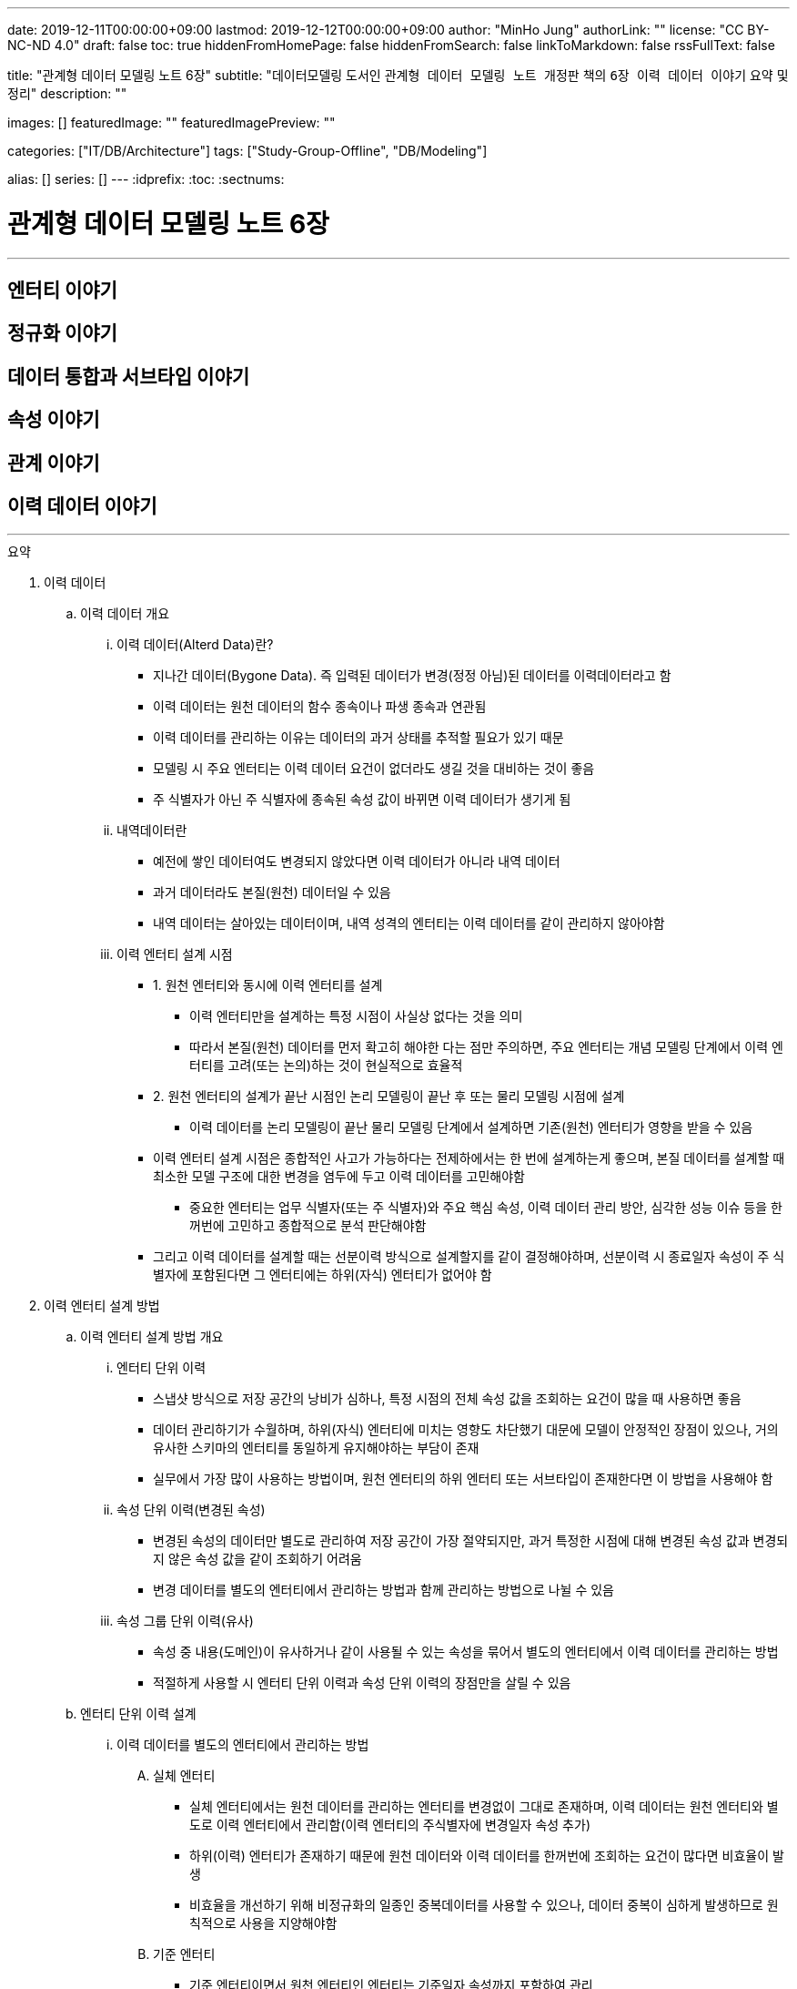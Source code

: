 ---
date: 2019-12-11T00:00:00+09:00
lastmod: 2019-12-12T00:00:00+09:00
author: "MinHo Jung"
authorLink: ""
license: "CC BY-NC-ND 4.0"
draft: false
toc: true
hiddenFromHomePage: false
hiddenFromSearch: false
linkToMarkdown: false
rssFullText: false

title: "관계형 데이터 모델링 노트 6장"
subtitle: "데이터모델링 도서인 `관계형 데이터 모델링 노트 개정판` 책의 `6장 이력 데이터 이야기` 요약 및 정리"
description: ""

images: []
featuredImage: ""
featuredImagePreview: ""

categories: ["IT/DB/Architecture"]
tags: ["Study-Group-Offline", "DB/Modeling"]

alias: []
series: []
---
:idprefix:
:toc:
:sectnums:


= 관계형 데이터 모델링 노트 6장

---
== 엔터티 이야기
== 정규화 이야기
== 데이터 통합과 서브타입 이야기
== 속성 이야기
== 관계 이야기
== 이력 데이터 이야기
---

.요약
****

. 이력 데이터
.. 이력 데이터 개요
... 이력 데이터(Alterd Data)란?
* 지나간 데이터(Bygone Data). 즉 입력된 데이터가 변경(정정 아님)된 데이터를 이력데이터라고 함
* 이력 데이터는 원천 데이터의 함수 종속이나 파생 종속과 연관됨
* 이력 데이터를 관리하는 이유는 데이터의 과거 상태를 추적할 필요가 있기 때문
* 모델링 시 주요 엔터티는 이력 데이터 요건이 없더라도 생길 것을 대비하는 것이 좋음
* 주 식별자가 아닌 주 식별자에 종속된 속성 값이 바뀌면 이력 데이터가 생기게 됨

... 내역데이터란
* 예전에 쌓인 데이터여도 변경되지 않았다면 이력 데이터가 아니라 내역 데이터
* 과거 데이터라도 본질(원천) 데이터일 수 있음
* 내역 데이터는 살아있는 데이터이며, 내역 성격의 엔터티는 이력 데이터를 같이 관리하지 않아야함

... 이력 엔터티 설계 시점
* 1. 원천 엔터티와 동시에 이력 엔터티를 설계
** 이력 엔터티만을 설계하는 특정 시점이 사실상 없다는 것을 의미
** 따라서 본질(원천) 데이터를 먼저 확고히 해야한 다는 점만 주의하면, 주요 엔터티는 개념 모델링 단계에서 이력 엔터티를 고려(또는 논의)하는 것이 현실적으로 효율적

* 2. 원천 엔터티의 설계가 끝난 시점인 논리 모델링이 끝난 후 또는 물리 모델링 시점에 설계
** 이력 데이터를 논리 모델링이 끝난 물리 모델링 단계에서 설계하면 기존(원천) 엔터티가 영향을 받을 수 있음

* 이력 엔터티 설계 시점은 종합적인 사고가 가능하다는 전제하에서는 한 번에 설계하는게 좋으며, 본질 데이터를 설계할 때 최소한 모델 구조에 대한 변경을 염두에 두고 이력 데이터를 고민해야함
** 중요한 엔터티는 업무 식별자(또는 주 식별자)와 주요 핵심 속성, 이력 데이터 관리 방안, 심각한 성능 이슈 등을 한꺼번에 고민하고 종합적으로 분석 판단해야함
* 그리고 이력 데이터를 설계할 때는 선분이력 방식으로 설계할지를 같이 결정해야하며, 선분이력 시 종료일자 속성이 주 식별자에 포함된다면 그 엔터티에는 하위(자식) 엔터티가 없어야 함





. 이력 엔터티 설계 방법
.. 이력 엔터티 설계 방법 개요
... 엔터티 단위 이력
* 스냅샷 방식으로 저장 공간의 낭비가 심하나, 특정 시점의 전체 속성 값을 조회하는 요건이 많을 때 사용하면 좋음
* 데이터 관리하기가 수월하며, 하위(자식) 엔터티에 미치는 영향도 차단했기 대문에 모델이 안정적인 장점이 있으나, 거의 유사한 스키마의 엔터티를 동일하게 유지해야하는 부담이 존재
* 실무에서 가장 많이 사용하는 방법이며, 원천 엔터티의 하위 엔터티 또는 서브타입이 존재한다면 이 방법을 사용해야 함

... 속성 단위 이력(변경된 속성)
* 변경된 속성의 데이터만 별도로 관리하여 저장 공간이 가장 절약되지만, 과거 특정한 시점에 대해 변경된 속성 값과 변경되지 않은 속성 값을 같이 조회하기 어려움
* 변경 데이터를 별도의 엔터티에서 관리하는 방법과 함께 관리하는 방법으로 나뉠 수 있음

... 속성 그룹 단위 이력(유사)
* 속성 중 내용(도메인)이 유사하거나 같이 사용될 수 있는 속성을 묶어서 별도의 엔터티에서 이력 데이터를 관리하는 방법
* 적절하게 사용할 시 엔터티 단위 이력과 속성 단위 이력의 장점만을 살릴 수 있음




.. 엔터티 단위 이력 설계
... 이력 데이터를 별도의 엔터티에서 관리하는 방법
.... 실체 엔터티
* 실체 엔터티에서는 원천 데이터를 관리하는 엔터티를 변경없이 그대로 존재하며, 이력 데이터는 원천 엔터티와 별도로 이력 엔터티에서 관리함(이력 엔터티의 주식별자에 변경일자 속성 추가)
* 하위(이력) 엔터티가 존재하기 때문에 원천 데이터와 이력 데이터를 한꺼번에 조회하는 요건이 많다면 비효율이 발생
* 비효율을 개선하기 위해 비정규화의 일종인 중복데이터를 사용할 수 있으나, 데이터 중복이 심하게 발생하므로 원칙적으로 사용을 지양해야함

.... 기준 엔터티
* 기준 엔터티이면서 원천 엔터티인 엔터티는 기준일자 속성까지 포함하여 관리
* 데이터는 과거에 입력됐지만 현재도 살아 있는 원천 데이터
* 기준 데이터에 대한 이력(정정 아님) 데이터를 설계할 시 별도의 이력 엔터티 생성 후 관리(이력 엔터티의 주식별자에 변경일자 속성 추가)
* 또는 기준 엔터티에는 현재의 데이터만 관리하고 별도의 이력 엔터티 생성 후 관리(이력 엔터티의 주식별자에 변경일자 속성 추가)

.... 행위 엔터티
* 행위 엔터티에서는 이력을 관리하고자 하는 대상의 엔터티들의 구조를 그대로 이력 엔터티를 생성하여 관리함



... 하나의 엔터티에 원천 데이터와 변경 데이터를 함께 관리하는 방법
* 일반적으로 주요 실체, 행위, 엔터티에는 사용하지 않지만, 기준 엔터티는 하위 엔터티가 존재하지 않고 데이터양도 적어서 이 방법을 사용하기 적절
.... 실체 엔터티
* 이력 데이터를 설계할 때는 먼저 원천 데이터를 설계
* 원천 데이터와 변경 데이터를 함께 관리하기 때문에 엔터티 명에 굳이 '~이력'을 붙이지 않음
* 원천 엔터티에 변경일자 속성 또는 순번 등의 인조식별자를 추가하며, 변경일자 속성에는 변경되지 않았다는 것을 의미하는 값으로 '9999-12-31'을 사용함

.... 기준 엔터티
* 조회하는데 문제가 없다면 굳이 이력 데이터 개념으로 설계할 필요는 없음

.... 행위 엔터티
* 하위(자식) 엔터티가 존재할 때 원천 데이터와 변경 데이터를 함께 관리하는 것은 바람직하지 않음
* __(?) 이해가 잘 안됨__


... 속성 단위로 이력 데이터를 설계하는 방법
* 특정 속성에 대한 이력 엔터티를 생성 후 변경일자 및 변경값 관리
* 중복 데이터가 없어 데이터 저장공간이 절약되지만, 변경되지 않은 속성까지 함께 조회하긴 어려움
* 실무에서 많이 사용되지 않지만, 자주 사용하는 중요한 속성에 대해서는 이 방법의 사용을 고려해야 함


... 원천 데이터를 별도의 엔터티에서 관리하면서, 변경 데이터와 원천 데이터를 함께 관리하는 방법
* 원천 엔터티의 이력을 관리하고자하는 특정 속성을 추출하여 별도의 엔터티에서 데이터를 관리
* 변경 이력 데이터로 설계한 것인지, 발생내역 데이터로 설계한 것인지 구분해야 함



.. 속성 단위 이력 설계
* 역할을 관리하는 별도의 엔터티를 설계할 때 자주 사용됨
* 별도의 엔터티에서 관리하는 이유는 역할은 보통 한 개가 아니라는 사실과 함께 이력 데이터까지 고려하기 때문
* 성능 문제를 해결하기 위해 이력 데이터를 선분이력으로 관리하거나, 또는 비정규화(데이터 중복)하는 방법이 있음


.. 속성 그룹 단위 이력 설계
* 속성 단위 이력 설계하는 방법과 같으며, 다만 성경이 유사한 속성들을 그룹으로 묶어서 관리하는데 차이가 있음
* 유사한 속성들을 그룹으로 묶어서 관리하는 이유는 같이 조회되는 요건을 처리하기 위함
* 따라서 유사한 속성이 아니더라도 같이 사용되는 속성을 그룹으로 묶을 수도 있음
* 적절하게 사용하면 효율적인 모델이 되지만, 명확한 기준 없이 속성을 묶으면 원천 엔터티나 이력 엔터티의 성격이 혼한스러워질 수 있음


.. 종 테이블(Vertical Table)을 이용한 이력 설계
* 변경된 속성을 종 테이블 형식의 별도 엔터티에서 통합 관리하는 것
* 이 방법을 사용할 시 엔터티명과 속성명에 대한 관리 부담이 부가적으로 생기며, 관리할 속성이 명확하지 않고 특정 시점의 모든 속성 데이터를 조회하기 어려움
* 하지만 모델을 형상 관리할 필요가 없다는게 큰 장점으로 실무에서 자주 사용되지만, 지나치게 유연해서 가능하면 사용을 자제하고 종 테이블로 관리할 시 심사숙고하여 결정할 것
* 종 테이블은 유연한 만큼 이력 엔터티를 통합하는데 자유도가 높아 무분별하게 통합할 위험이 있음
* 따라서 성격이 유사하거나, 같은 영역에 있는 몇개의 이력 엔터티를 통합하는게 바람직하고, 조인해서 사용하기 보다는 필요할 때 참고할 용도로 사용하면 효과적임


. 선분이력
.. 선분이력 개요
* 선분이력은 과거 특정 시점의 데이터를 조회하는 요건이 많을 때 사용하는 방법으로 조회성능을 고려한 기법으로, 선분이력이 필요한 경우는 그다지 많지 않으므로 남용 주의
* 특정 데이터가 변경된 시작일자와 변경 전의 종료일자가 이어지도록 인위적으로 데이터를 관리하는 것이 핵심이므로 변경된 릴레이션의 시작과 종료 시점을 연결하면 하나의 선분이 되는 것이 중요
* 넓은 범위의 조회가 있고 성능 문제를 해결해야 한다면 선분이력 방법을 사용해야 하며, 선분이력의 종료일자에 대한 기본 값은 '9999년 12월 31일'이 적당하며, Default 제약을 설정해 사용하는것이 좋음
* 선분이력을 사용할 때 시작일자와 종료일자가 겹치지 않도록 주의
* 선분이력의 종료일자는 추출 속성으로 성능향상을 위해 존재하는 속성이지 본질적인 속성이 아니며, 데이터 성격상 없어도 되는 속성이므로 도입시 성능상 커다란 이득이 있는지도 따져봐야함
* 성능향상을 위해 사용된 만큼 주 식별자에 포함하여 관리하는것이 좋으며, 변경순번과 같이 인조식별자를 사용하는 것은 바람직하지 않음


. 이력 엔터티 설계 절차
* 이력 엔터티를 설계하는 시작점은 이력 데이터를 관리하는 요건이 있느냐 인데, 이력 데이터를 쌓아두지 않더라도 이력 엔터티를 설계해 두는 것은 의미가 있음
* 이력 엔터티는 총 5단계로 아래와 같이 분류 될 수 있음
.. 변경 데이터를 관리해야 하는 요건이 있는지
.. 이력 데이터를 어떤 방법으로 관리해야 가장 효율적인지 분석
.. 선분이력 방법을 채택할지 결정
.. 이력 엔터티의 주 식별자(PK) 확정
.. 다른 엔터티와의 관계를 감안하여 최종적으로 확인


. 서브타입 이력 모델
.. 슈퍼·서브타입 엔터티별로 이력 데이터를 관리하는 방법
* 슈퍼타입 이력 엔터티와 서브타입 이력 엔터티간 참조 무결성 제약이 없기 떄문에 데이터 무결성을 장담할 수 없음
* 특정 시점의 데이터를 조회하기 복잡

.. 슈퍼·서브타입 엔터티와 동일한 구조의 엔터티로 이력 데이터를 관리하는 방법
* 직관적이고 엔터티 간에 참조 무결성 제약이 존재해 데이터 정합성이 맞으며, 조회하기 쉬움
* 성능에 문제가 있을시 선분이력 방법을 적용할 수 있음

.. 속성 단위로 이력 데이터를 관리하는 방법
* 특정 속성을 대상으로 이력을 관리할 때 사용


. 정정 데이터
.. 정정 데이터란
* 정정 데이터는 데이터가 잘못돼 수정한 데이터로써 데이터를 변경한 이력 데이터와는 다름

.. 정정 데이터 관리 방법
* 정정 데이터를 관리하는 방법은 정정이력을 관리하지 않고 데이터 업데이트하는 방법
* 하나의 엔터티에서 변경이력 데이터를 관리하면서, 정정 데이터도 함께 관리하는 방법








****